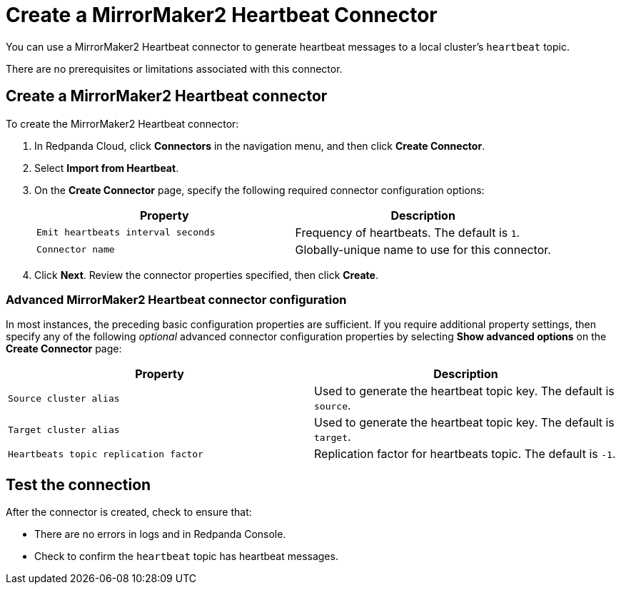 = Create a MirrorMaker2 Heartbeat Connector
:description: Use the Redpanda Cloud UI to create a MirrorMaker2 Heartbeat Connector.
:page-cloud: true

You can use a MirrorMaker2 Heartbeat connector to generate heartbeat messages
to a local cluster's `heartbeat` topic.

There are no prerequisites or limitations associated with this connector.

== Create a MirrorMaker2 Heartbeat connector

To create the MirrorMaker2 Heartbeat connector:

. In Redpanda Cloud, click *Connectors* in the navigation menu, and then
click *Create Connector*.
. Select *Import from Heartbeat*.
. On the *Create Connector* page, specify the following required connector
configuration options:
+
|===
| Property | Description

| `Emit heartbeats interval seconds`
| Frequency of heartbeats. The default is `1`.

| `Connector name`
| Globally-unique name to use for this connector.
|===

. Click *Next*. Review the connector properties specified, then click *Create*.

=== Advanced MirrorMaker2 Heartbeat connector configuration

In most instances, the preceding basic configuration properties are sufficient.
If you require additional property settings, then specify any of the following
_optional_ advanced connector configuration properties by selecting *Show advanced options*
on the *Create Connector* page:

|===
| Property | Description

| `Source cluster alias`
| Used to generate the heartbeat topic key. The default is `source`.

| `Target cluster alias`
| Used to generate the heartbeat topic key. The default is `target`.

| `Heartbeats topic replication factor`
| Replication factor for heartbeats topic. The default is `-1`.
|===

== Test the connection

After the connector is created, check to ensure that:

* There are no errors in logs and in Redpanda Console.
* Check to confirm the `heartbeat` topic has heartbeat messages.
